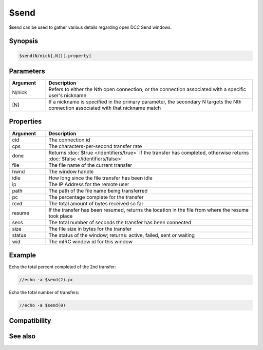 $send
=====

$send can be used to gather various details regarding open DCC Send windows.

Synopsis
--------

.. code:: text

    $send(N/nick[,N])[.property]

Parameters
----------

.. list-table::
    :widths: 15 85
    :header-rows: 1

    * - Parameter
      - Description

.. list-table::
    :widths: 15 85
    :header-rows: 1

    * - Argument
      - Description
    * - N/nick
      - Refers to either the Nth open connection, or the connection associated with a specific user's nickname
    * - [N]
      - If a nickname is specified in the primary parameter, the secondary N targets the Nth connection associated with that nickname match

Properties
----------

.. list-table::
    :widths: 15 85
    :header-rows: 1

    * - Property
      - Description

.. list-table::
    :widths: 15 85
    :header-rows: 1

    * - Argument
      - Description
    * - cid
      - The connection id
    * - cps
      - The characters-per-second transfer rate
    * - done
      - Returns :doc:`$true </identifiers/true>` if the transfer has completed, otherwise returns :doc:`$false </identifiers/false>`
    * - file
      - The file name of the current transfer
    * - hwnd
      - The window handle
    * - idle
      - How long since the file transfer has been idle
    * - ip
      - The IP Address for the remote user
    * - path
      - The path of the file name being transferred
    * - pc
      - The percentage complete for the transfer
    * - rcvd
      - The total amount of bytes received so far
    * - resume
      - If the transfer has been resumed, returns the location in the file from where the resume took place
    * - secs
      - The total number of seconds the transfer has been connected
    * - size
      - The file size in bytes for the transfer
    * - status
      - The status of the window; returns: active, failed, sent or waiting
    * - wid
      - The mIRC window id for this window

Example
-------

Echo the total percent completed of the 2nd transfer:

.. code:: text

    //echo -a $send(2).pc

Echo the total number of transfers:

.. code:: text

    //echo -a $send(0)

Compatibility
-------------

.. compatibility:: 4.52

See also
--------

.. hlist::
    :columns: 4

    * :doc:`$chat </identifiers/chat>`
    * :doc:`$fserve </identifiers/fserve>`
    * :doc:`$get </identifiers/get>`

